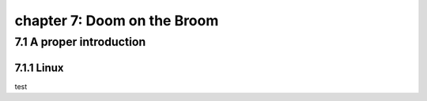 chapter 7: Doom on the Broom
================================


7.1 A proper introduction
-------------------------------

7.1.1 Linux
~~~~~~~~~~~~~~~~

test

